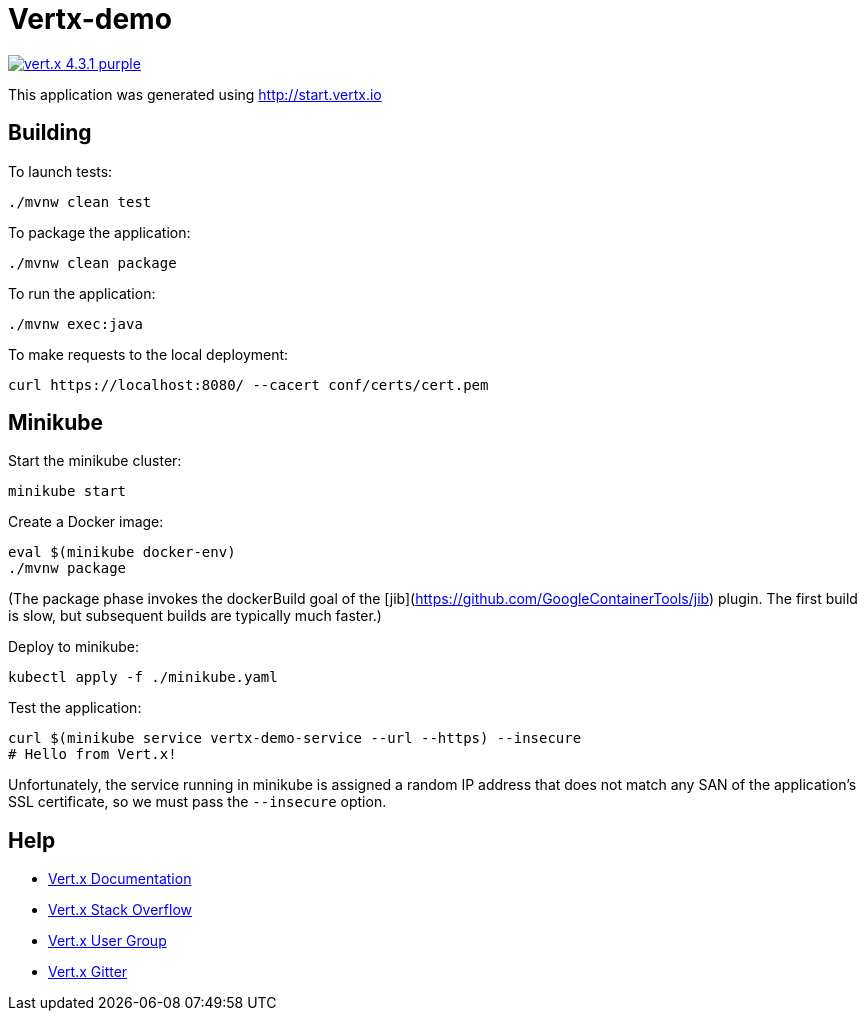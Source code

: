 = Vertx-demo

image:https://img.shields.io/badge/vert.x-4.3.1-purple.svg[link="https://vertx.io"]

This application was generated using http://start.vertx.io

== Building

To launch tests:

```
./mvnw clean test
```

To package the application:

```
./mvnw clean package
```

To run the application:

```
./mvnw exec:java
```

To make requests to the local deployment:

```
curl https://localhost:8080/ --cacert conf/certs/cert.pem
```

== Minikube

Start the minikube cluster:

```
minikube start
```

Create a Docker image:

```
eval $(minikube docker-env)
./mvnw package
```

(The package phase invokes the dockerBuild goal of the [jib](https://github.com/GoogleContainerTools/jib) plugin. The first build is slow, but subsequent builds are typically much faster.)

Deploy to minikube:

```
kubectl apply -f ./minikube.yaml
```

Test the application:

```
curl $(minikube service vertx-demo-service --url --https) --insecure
# Hello from Vert.x!
```

Unfortunately, the service running in minikube is assigned a random IP address that does not match any SAN of the application's SSL certificate, so we must pass the `--insecure` option.

== Help

* https://vertx.io/docs/[Vert.x Documentation]
* https://stackoverflow.com/questions/tagged/vert.x?sort=newest&pageSize=15[Vert.x Stack Overflow]
* https://groups.google.com/forum/?fromgroups#!forum/vertx[Vert.x User Group]
* https://gitter.im/eclipse-vertx/vertx-users[Vert.x Gitter]


